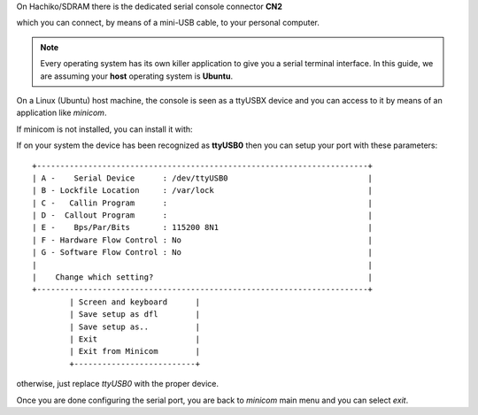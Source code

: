 On Hachiko/SDRAM there is the dedicated serial console connector **CN2**

.. image:: _static/board-cn2.jpg

which you can connect, by means of a mini-USB cable, to your personal computer.

.. note::

 Every operating system has its own killer application to give you a serial terminal interface. In this guide, we are assuming your **host** operating system is **Ubuntu**.

On a Linux (Ubuntu) host machine, the console is seen as a ttyUSBX device and you can access to it by means
of an application like *minicom*.

.. host::

 sudo minicom -ws

If minicom is not installed, you can install it with:

.. host::

 sudo apt-get install minicom

If on your system the device has been recognized as **ttyUSB0**
then you can setup your port with these parameters:

::

    +-----------------------------------------------------------------------+
    | A -    Serial Device      : /dev/ttyUSB0                              |
    | B - Lockfile Location     : /var/lock                                 |
    | C -   Callin Program      :                                           |
    | D -  Callout Program      :                                           |
    | E -    Bps/Par/Bits       : 115200 8N1                                |
    | F - Hardware Flow Control : No                                        |
    | G - Software Flow Control : No                                        |
    |                                                                       |
    |    Change which setting?                                              |
    +-----------------------------------------------------------------------+
            | Screen and keyboard      |
            | Save setup as dfl        |
            | Save setup as..          |
            | Exit                     |
            | Exit from Minicom        |
            +--------------------------+

otherwise, just replace *ttyUSB0* with the proper device.

Once you are done configuring the serial port, you are back to *minicom* main menu and you can select *exit*.

